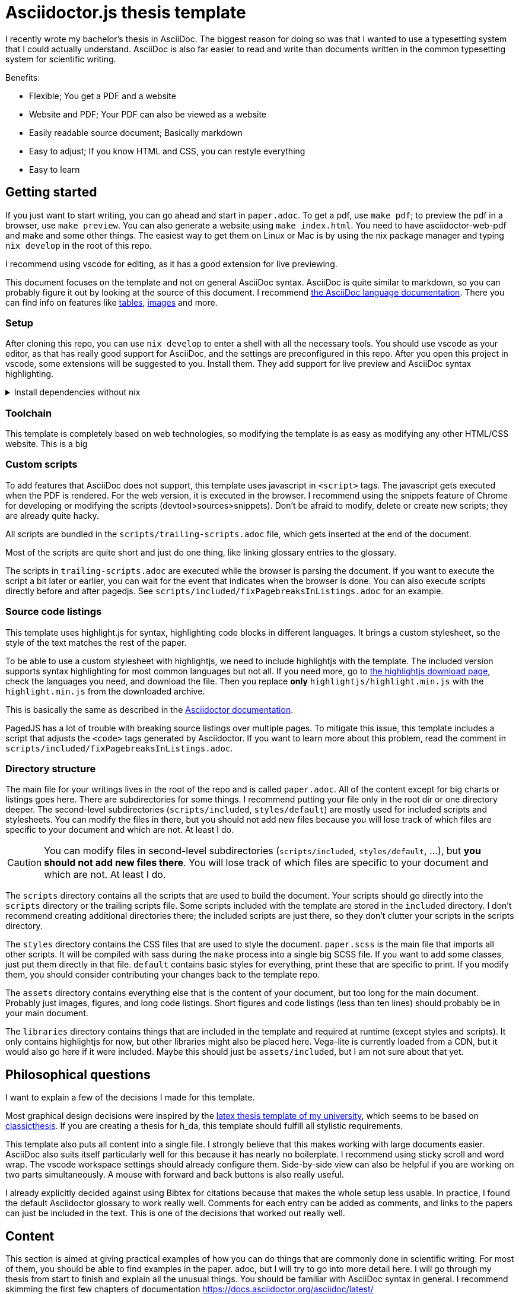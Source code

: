 = Asciidoctor.js thesis template

I recently wrote my bachelor's thesis in AsciiDoc. The biggest reason for doing so was that I wanted to use a typesetting system that I could actually understand. AsciiDoc is also far easier to read and write than documents written in the common typesetting system for scientific writing.

.Benefits:
* Flexible; You get a PDF and a website
* Website and PDF; Your PDF can also be viewed as a website
* Easily readable source document; Basically markdown
* Easy to adjust; If you know HTML and CSS, you can restyle everything
* Easy to learn

== Getting started

If you just want to start writing, you can go ahead and start in `paper.adoc`. To get a pdf, use `make pdf`; to preview the pdf in a browser, use `make preview`. You can also generate a website using `make index.html`. You need to have asciidoctor-web-pdf and make and some other things. The easiest way to get them on Linux or Mac is by using the nix package manager and typing `nix develop` in the root of this repo.

I recommend using vscode for editing, as it has a good extension for live previewing.

This document focuses on the template and not on general AsciiDoc syntax. AsciiDoc is quite similar to markdown, so you can probably figure it out by looking at the source of this document. I recommend https://docs.asciidoctor.org/asciidoc/latest/[the AsciiDoc language documentation]. There you can find info on features like https://docs.asciidoctor.org/asciidoc/latest/tables/build-a-basic-table/[tables], https://docs.asciidoctor.org/asciidoc/latest/macros/images/[images] and more.

=== Setup

After cloning this repo, you can use `nix develop` to enter a shell with all the necessary tools. You should use vscode as your editor, as that has really good support for AsciiDoc, and the settings are preconfigured in this repo. After you open this project in vscode, some extensions will be suggested to you. Install them. They add support for live preview and AsciiDoc syntax highlighting.

.Install dependencies without nix
[%collapsible]
====
If you don't use the nix package manager, I recommend installing it. That way you are guaranteed to have the same versions of things that were used to create the template. Alternatively, you can also install the dependencies manually. You need the following things:

* asciidoctor-js
* asciidoctor-web-pdf
* asciidoctor-kroki
* sass
* jq
* gnumake
* python3 (optional)
====

=== Toolchain

This template is completely based on web technologies, so modifying the template is as easy as modifying any other HTML/CSS website. This is a big 

=== Custom scripts

To add features that AsciiDoc does not support, this template uses javascript in `<script>` tags. The javascript gets executed when the PDF is rendered. For the web version, it is executed in the browser. I recommend using the snippets feature of Chrome for developing or modifying the scripts (devtool>sources>snippets). Don't be afraid to modify, delete or create new scripts; they are already quite hacky. 

All scripts are bundled in the `scripts/trailing-scripts.adoc` file, which gets inserted at the end of the document.

Most of the scripts are quite short and just do one thing, like linking glossary entries to the glossary.

The scripts in `trailing-scripts.adoc` are executed while the browser is parsing the document. If you want to execute the script a bit later or earlier, you can wait for the event that indicates when the browser is done. You can also execute scripts directly before and after pagedjs. See `scripts/included/fixPagebreaksInListings.adoc` for an example.

=== Source code listings

This template uses highlight.js for syntax, highlighting code blocks in different languages. It brings a custom stylesheet, so the style of the text matches the rest of the paper.

To be able to use a custom stylesheet with highlightjs, we need to include highlightjs with the template. The included version supports syntax highlighting for most common languages but not all. If you need more, go to https://highlightjs.org/download/[the highlightjs download page], check the languages you need, and download the file. Then you replace *only* `highlightjs/highlight.min.js` with the `highlight.min.js` from the downloaded archive.

This is basically the same as described in the https://docs.asciidoctor.org/asciidoctor/latest/syntax-highlighting/highlightjs/#use-a-custom-highlight-js-library[Asciidoctor documentation].

PagedJS has a lot of trouble with breaking source listings over multiple pages. To mitigate this issue, this template includes a script that adjusts the `<code>` tags generated by Asciidoctor. If you want to learn more about this problem, read the comment in `scripts/included/fixPagebreaksInListings.adoc`.

=== Directory structure

The main file for your writings lives in the root of the repo and is called `paper.adoc`. All of the content except for big charts or listings goes here. There are subdirectories for some things. I recommend putting your file only in the root dir or one directory deeper. The second-level subdirectories (`scripts/included`, `styles/default`) are mostly used for included scripts and stylesheets. You can modify the files in there, but you should not add new files because you will lose track of which files are specific to your document and which are not. At least I do.

CAUTION: You can modify files in second-level subdirectories  (`scripts/included`, `styles/default`, ...), but *you should not add new files there*. You will lose track of which files are specific to your document and which are not. At least I do.

The `scripts` directory contains all the scripts that are used to build the document. Your scripts should go directly into the `scripts` directory or the trailing scripts file. Some scripts included with the template are stored in the `included` directory. I don't recommend creating additional directories there; the included scripts are just there, so they don't clutter your scripts in the scripts directory.

The `styles` directory contains the CSS files that are used to style the document. `paper.scss` is the main file that imports all other scripts. It will be compiled with sass during the `make` process into a single big SCSS file. If you want to add some classes, just put them directly in that file. `default` contains basic styles for everything, print these that are specific to print. If you modify them, you should consider contributing your changes back to the template repo.

The `assets` directory contains everything else that is the content of your document, but too long for the main document. Probably just images, figures, and long code listings. Short figures and code listings (less than ten lines) should probably be in your main document.

The `libraries` directory contains things that are included in the template and required at runtime (except styles and scripts). It only contains highlightjs for now, but other libraries might also be placed here. Vega-lite is currently loaded from a CDN, but it would also go here if it were included. Maybe this should just be `assets/included`, but I am not sure about that yet.

== Philosophical questions

I want to explain a few of the decisions I made for this template.

Most graphical design decisions were inspired by the https://github.com/mbredel/thesis-template[latex thesis template of my university], which seems to be based on https://ctan.org/pkg/classicthesis?lang=en[classicthesis]. If you are creating a thesis for h_da, this template should fulfill all stylistic requirements.

This template also puts all content into a single file. I strongly believe that this makes working with large documents easier. AsciiDoc also suits itself particularly well for this because it has nearly no boilerplate. I recommend using sticky scroll and word wrap. The vscode workspace settings should already configure them. Side-by-side view can also be helpful if you are working on two parts simultaneously. A mouse with forward and back buttons is also really useful.

I already explicitly decided against using Bibtex for citations because that makes the whole setup less usable. In practice, I found the default Asciidoctor glossary to work really well. Comments for each entry can be added as comments, and links to the papers can just be included in the text. This is one of the decisions that worked out really well.

== Content

This section is aimed at giving practical examples of how you can do things that are commonly done in scientific writing. For most of them, you should be able to find examples in the paper. adoc, but I will try to go into more detail here. I will go through my thesis from start to finish and explain all the unusual things. You should be familiar with AsciiDoc syntax in general. I recommend skimming the first few chapters of documentation <https://docs.asciidoctor.org/asciidoc/latest/>

=== Settings

The document starts with a few attribute definitions. This is the biggest block of boilerplate/config.

=== Title page

The settings in the previous sections disabled a title page generated by Asciidoctor, so we have to style it manually. In the template, I just defined a few CSS classes (`university`, `faculty`, `presented-by`, ...) and applied them to the elements. Then I opened the document in preview mode and fiddled with the CSS until everything was arranged to my liking. I then copied my CSS to the paper.css stylesheet in the styles directory.

After the title page, a `<<<` is inserted to force a new page

The title is also marked as `discrete`, which means that it is omitted from the table of contents.

=== Declaration

Suppose you are writing a thesis; you probably need this bit to confirm that you wrote it all by yourself. This template adds the `signature-required` CSS class, which adds a nice line where you can write your name.

=== Abstract

The abstract is just a normal section with the exception of it being marked as `discrete` so it doesn't show up in the table of contents.

=== Table of contents, figures, tables, listings

`toc::[]` gets replaced with the table of contents by Asciidoctor.

This template includes a script to generate figures, tables, and listings indices. By default, it is enabled. To deactivate it, uncomment it in scripts/trailing-scripts.adoc .

=== Numbering sections, figures, tables, and listings

Asciidoctor can number sections, figures, tables, and listings automatically. This template uses that feature.

=== Figures

`asciidoctor-kroki` is used for figures. On https://kroki.io, you can interactively try out all diagram types that are available. The diagrams are inserted as inline SVGs; this way, they can be styled with CSS. This way, figures can have the same font as the rest of the document.

If you want to insert a figure that is not supported by kroki, just use an image.

==== Vega-lite

The template includes a special script for vega-lite figures. It renders them with vega-embed when building a web version and uses kroki for PDFs. This way, the figures in the web version are interactive. 

.Using vega-lite figures
[source,asciidoc]
----
:chart-id: id=minmax-area
:vega-lite-filename: processed-assets/minmax_overview_area.vl.json
\include::vega-chart.adoc[]
----

The makefile also inlines CSV data into vega-lite charts. The recommended workflow for charts with CSV data is as follows:

1. Place your CSV data in the `assets` directory
2. Create a vega-lite chart with the data in the `assets` directory as a `.vl.json` file
3. Use the vscode extension for vega-lite to design the chart with a preview
4. Include the chart as shown above in your document. Important to use the `processed-assets` directory and not the `assets` directory.
5. When you `make` the document, CSV will be inlined, and the file will be placed in processed-assets

==== Troubleshooting figures

The main problem with figures is handling page breaks. If they are too big for a single page, layouting will fail. To mitigate this problem, you can explicitly limit the maximum width of a figure by setting the width to something like 15cm.

Even if you don't limit the width, the figures cannot be wider than the page without margins. To make a figure, table, or image wider, the stylesheet includes the classes `slightly-oversized`, `oversized`, and `completly-oversized`. They extend the margins for the element by 1/4, 1/2, and 3/4 of the page width, respectively.

=== Code listings

AsciiDoc supports source listings with syntax highlighting. The template is configured to use highlightjs for syntax highlighting.

Asciidoctor does not support line numbers when using highlighjs. The template has a `linenums` class that adds line numbers with CSS and javascript. You can use it like this:

[source,asciidoc]
-----
[source.linenums,rust]
----
\include::assets/long_rust_listing.rs[tag=function]
----
-----

The template also converts code blocks from whitespace-preserving HTML blocks to divs with explicit linebreaks (`<br>`) and spaces. This mitigates the problem that pagedjs has trouble with breaking whitespace preserving blocks over multiple pages.

The monospace font that is used for code listings currently only supports ASCII characters; Unicode is not monospace.

Your code should be no wider than 80 characters. If it is, try using the `oversized` classes to avoid unnecessary line breaks.

=== Tables

Asciidoctor supports tables. If you need a table that is wider than the page, you can use the `oversized` classes to extend the margins, as with figures, images, and code listings.

=== References

When you reference a section, table, figure, or listing by id (like `<<dummy-figure>>`) it gets replaced by the type of reference and its number (like `Figure 1`). If you want to reference sections, you don't need to give them an id manually. You can just use the https://docs.asciidoctor.org/asciidoc/latest/sections/auto-ids/[autogenerated ids] (`Cool Section title` has the id `_cool_section_title`).

=== Glossary / List of abbreviations

I suggest you use a glossary where you expand all your abbreviations. The glossary uses the normal Asciidoctor syntax for a glossary. You still need to define the abbreviations when you first use them in the text.

Abbreviations that are defined there will automatically be detected in the document and converted to links to the glossary. They will only be underlined in light grey and not styled like other references.

You can add links to external sources with more detailed explanations in the glossary.

The glossary should be the first section after the main text.

.Example for defining abbreviations
[source,asciidoc]
----
[glossary]
== List of abbreviations

[glossary]
[[FPGA]]FPGA:: Field-Programmable Gate Array link:pass:[https://en.wikipedia.org/wiki/Field-programmable_gate_array][🔗^]
[[HLS]]HLS:: High-Level Synthesis link:pass:[https://en.wikipedia.org/wiki/High-level_synthesis][🔗^]
[[LLVM_IR]]LLVM IR:: LLVM Intermediate Representation link:pass:[https://en.wikipedia.org/wiki/LLVM#Intermediate_representation][🔗^]
[[RAII]]RAII:: Resource Acquisition Is Initialization / Scope-Bound Resource Management link:pass:[https://en.wikipedia.org/wiki/Resource_acquisition_is_initialization][🔗^]
----

=== Bibliography

This template uses the https://docs.asciidoctor.org/asciidoc/latest/sections/bibliography/[built-in bibliography support] of Asciidoctor. It is relatively basic, but I found it to work really well in practice.

The bibliography is basically a normal list in a special bibliography section. The first thing in each entry is the citation key, which is used to reference the entry in the text. You are free to choose any string. I prefer the three letters of the main author's surname followed by the year of publication.

For scientific publications, I put the full names of all authors, separated by commas into the first line. In the second line, I add the title of the paper in italics. In the third line, I add the journal, conference name, or any other information about what gives the source credibility. In the fourth line, I added the doi with an attached hyperlink to `doi.org`. After the doi, a 📁 icon with a link to the unpaywalled PDF is added. If there is no unpaywalled PDF, the 📁 icon is omitted.

For internet sources without a doi, the journal line is replaced with information about when the site was accessed. The doi line is replaced with a link to the website. The authors are more freestyle for internet sources. I try to find the real author on the website, but if I can't find one, I just use the name of the website. It would probably be smart to link to an archive.org version of the source instead of the live website.

When using vscode, you can ctrl+click on the links in your editor to get to the source. I usually add all the facts I am referencing from a source into a comment above the bibliography entry. This way, I can quickly check if I am referencing the correct source.

The bibliography section goes after the glossary.

.Bibliography example
[source,asciidoc]
----
[bibliography]
== References

// Claims to have a transpiler from a subset of Rust (RAR) to restricted algorithmic C (RAC) that can be synthesized to FPGA. No source.
// The first paper to mention HLS from Rust. 
* [[[Har22]]]
+David Hardin+ +
_Hardware/Software Co-Assurance using the Rust Programming Language and ACL2_ +
arXiv preprint +
link:pass:[https://doi.org/10.48550/arXiv.2205.11709][10.48550/arXiv.2205.11709^]
link:pass:[https://arxiv.org/abs/2205.11709v1][📁^]

// Includes many optimizations
// Makes it easy to integrate new transformations and optimizations
// Is open-source
// Bambu is a command line tool
// Supports most C/{cpp} constructs
* [[[Fer21]]]
+Fabrizio Ferrandi, Vito Giovanni Castellana, Serena Curzel, Pietro Fezzardi, Michele Fiorito, Marco Lattuada, Marco Minutoli, Christian Pilato, Antonino Tumeo+ +
_Invited: Bambu: an Open-Source Research Framework for the High-Level Synthesis of Complex Applications_ +
ACM/IEEE Design Automation Conference +
link:pass:[https://doi.org/10.1109/DAC18074.2021.9586110][10.1109/DAC18074.2021.9586110^]
link:pass:[https://re.public.polimi.it/retrieve/668507/dac21_bambu.pdf][📁^]
----

=== Citations

You can cite the bibliography entries just like references to sections or figures (`<<Fer21>>`). They will be styled differently than other references and link to the bibliography entry.

=== Footnotes

We don't do footnotes.